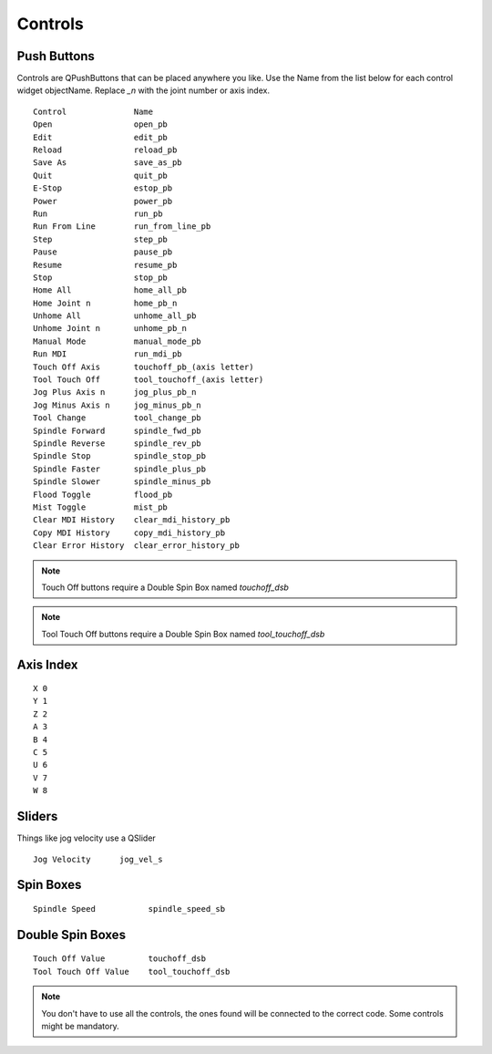 Controls
========

Push Buttons
------------

Controls are QPushButtons that can be placed anywhere you like. Use the Name
from the list below for each control widget objectName. Replace `_n` with the
joint number or axis index.
::

	Control              Name
	Open                 open_pb
	Edit                 edit_pb
	Reload               reload_pb
	Save As              save_as_pb
	Quit                 quit_pb
	E-Stop               estop_pb
	Power                power_pb
	Run                  run_pb
	Run From Line        run_from_line_pb
	Step                 step_pb
	Pause                pause_pb
	Resume               resume_pb
	Stop                 stop_pb
	Home All             home_all_pb
	Home Joint n         home_pb_n
	Unhome All           unhome_all_pb
	Unhome Joint n       unhome_pb_n
	Manual Mode          manual_mode_pb
	Run MDI              run_mdi_pb
	Touch Off Axis       touchoff_pb_(axis letter)
	Tool Touch Off       tool_touchoff_(axis letter)
	Jog Plus Axis n      jog_plus_pb_n
	Jog Minus Axis n     jog_minus_pb_n
	Tool Change          tool_change_pb
	Spindle Forward      spindle_fwd_pb
	Spindle Reverse      spindle_rev_pb
	Spindle Stop         spindle_stop_pb
	Spindle Faster       spindle_plus_pb
	Spindle Slower       spindle_minus_pb
	Flood Toggle         flood_pb
	Mist Toggle          mist_pb
	Clear MDI History    clear_mdi_history_pb
	Copy MDI History     copy_mdi_history_pb
	Clear Error History  clear_error_history_pb

.. image:: /images/controls-01.png
   :align: center

.. note:: Touch Off buttons require a Double Spin Box named `touchoff_dsb`
.. note:: Tool Touch Off buttons require a Double Spin Box named `tool_touchoff_dsb`

Axis Index
----------
::

	X 0
	Y 1
	Z 2 
	A 3
	B 4
	C 5
	U 6
	V 7
	W 8

Sliders
-------

Things like jog velocity use a QSlider
::

	Jog Velocity      jog_vel_s

Spin Boxes
----------
::

	Spindle Speed           spindle_speed_sb

Double Spin Boxes
-----------------
::

	Touch Off Value         touchoff_dsb
	Tool Touch Off Value    tool_touchoff_dsb

.. note:: You don't have to use all the controls, the ones found will be
   connected to the correct code. Some controls might be mandatory.

